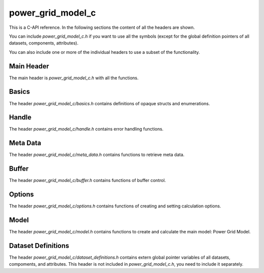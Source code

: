 .. SPDX-FileCopyrightText: 2022 Contributors to the Power Grid Model project <dynamic.grid.calculation@alliander.com>
.. SPDX-License-Identifier: MPL-2.0

=====
power_grid_model_c
=====

This is a C-API reference. In the following sections the content of all the headers are shown.

You can include `power_grid_model_c.h` if you want to use all the symbols (except for the global definition pointers of all datasets, components, attributes).

You can also include one or more of the individual headers to use a subset of the functionality.

-----
Main Header
-----

The main header is `power_grid_model_c.h` with all the functions.

.. doxygenfile:: power_grid_model_c.h


-----
Basics
-----

The header `power_grid_model_c/basics.h` contains definitions of opaque structs and enumerations.

.. doxygenfile:: power_grid_model_c/basics.h


-----
Handle
-----

The header `power_grid_model_c/handle.h` contains error handling functions.

.. doxygenfile:: power_grid_model_c/handle.h


-----
Meta Data
-----

The header `power_grid_model_c/meta_data.h` contains functions to retrieve meta data.


.. doxygenfile:: power_grid_model_c/meta_data.h


-----
Buffer
-----

The header `power_grid_model_c/buffer.h` contains functions of buffer control.


.. doxygenfile:: power_grid_model_c/buffer.h


-----
Options
-----

The header `power_grid_model_c/options.h` contains functions of creating and setting calculation options.

.. doxygenfile:: power_grid_model_c/options.h


-----
Model
-----

The header `power_grid_model_c/model.h` contains functions to create and calculate the main model: Power Grid Model.

.. doxygenfile:: power_grid_model_c/model.h


-----
Dataset Definitions
-----

The header `power_grid_model_c/dataset_definitions.h` contains extern global pointer variables of all datasets, compoments, and attributes. This header is not included in `power_grid_model_c.h`, you need to include it separately.

.. doxygenfile:: power_grid_model_c/dataset_definitions.h

